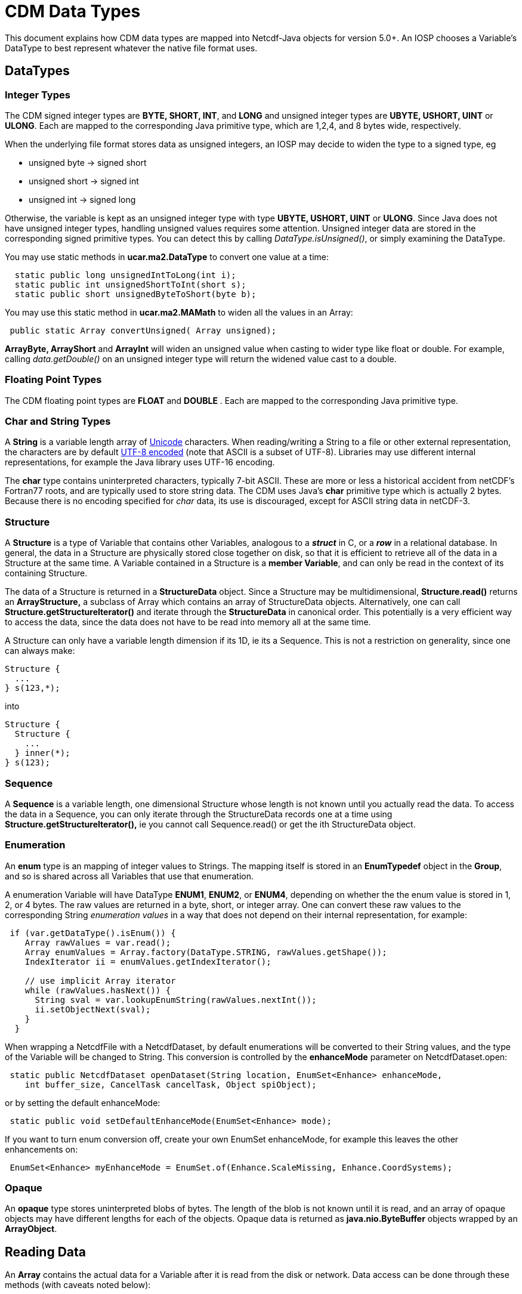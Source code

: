 :source-highlighter: coderay

= CDM Data Types

This document explains how CDM data types are mapped into Netcdf-Java objects for version 5.0+. An IOSP chooses
a Variable's DataType to best represent whatever the native file format uses.

== DataTypes

=== Integer Types

The CDM signed integer types are *BYTE, SHORT, INT*, and *LONG* and unsigned integer types are *UBYTE, USHORT, UINT* or *ULONG*.
Each are mapped to the corresponding Java primitive type, which are 1,2,4, and 8 bytes wide, respectively.

When the underlying file format stores data as unsigned integers, an
IOSP may decide to widen the type to a signed type, eg

* unsigned byte -> signed short
* unsigned short -> signed int
* unsigned int -> signed long

Otherwise, the variable is kept as an unsigned integer type with
type *UBYTE, USHORT, UINT* or **ULONG**. Since Java does not have
unsigned integer types, handling unsigned values requires some
attention. Unsigned integer data are stored in the corresponding signed
primitive types. You can detect this by calling _DataType.isUnsigned()_,
or simply examining the DataType.

You may use static methods in *ucar.ma2.DataType* to convert one value
at a time:

[source,java]
----
  static public long unsignedIntToLong(int i);
  static public int unsignedShortToInt(short s);
  static public short unsignedByteToShort(byte b);
----

You may use this static method in *ucar.ma2.MAMath* to widen all the values in an Array:

[source,java]
----
 public static Array convertUnsigned( Array unsigned);
----

*ArrayByte, ArrayShort* and *ArrayInt* will widen an unsigned value when
casting to wider type like float or double. For example, calling _data.getDouble()_
on an unsigned integer type will return the widened value cast to a double.

=== Floating Point Types

The CDM floating point types are *FLOAT* and *DOUBLE* . Each are mapped to the
corresponding Java primitive type.

=== Char and String Types

A *String* is a variable length array of http://unicode.org/[Unicode] characters.
When reading/writing a String to a file or other external representation, the characters are by default
http://en.wikipedia.org/wiki/UTF-8[UTF-8 encoded] (note that ASCII is a subset of UTF-8).
Libraries may use different internal representations, for example the Java library uses UTF-16 encoding.

The *char* type contains uninterpreted characters, typically 7-bit ASCII. These are more or less
a historical accident from netCDF's Fortran77 roots, and are typically used to store string data. The CDM
uses Java's *char* primitive type which is actually 2 bytes. Because there is no encoding specified for _char_ data,
its use is discouraged, except for ASCII string data in netCDF-3.

=== Structure

A *Structure* is a type of Variable that contains other Variables, analogous to a *_struct_* in C, or a *_row_* in a relational database.
In general, the data in a Structure are physically stored close together
on disk, so that it is efficient to retrieve all of the data in a
Structure at the same time. A Variable contained in a Structure is a
**member Variable**, and can only be read in the context of its
containing Structure.

The data of a Structure is returned in a *StructureData* object.
Since a Structure may be multidimensional, *Structure.read()* returns an
*ArrayStructure,* a subclass of Array which contains an array of
StructureData objects. Alternatively, one can call
*Structure.getStructureIterator()* and iterate through the
*StructureData* in canonical order. This potentially is a very efficient
way to access the data, since the data does not have to be read into memory all at the same time.

A Structure can only have a variable length dimension if its 1D, ie its a Sequence. This is not a restriction on generality,
since one can always make:

----
Structure {
  ...
} s(123,*);
----

into

----
Structure {
  Structure {
    ...
  } inner(*);
} s(123);
----


=== Sequence

A *Sequence* is a variable length, one dimensional Structure whose length is not known until you actually read the data.
To access the data in a Sequence, you can only iterate through the StructureData records one at a time using
*Structure.getStructureIterator(),* ie you cannot call Sequence.read() or get the ith StructureData object.

=== Enumeration

An *enum* type is an mapping of integer values to Strings. The mapping
itself is stored in an *EnumTypedef* object in the **Group**, and so is
shared across all Variables that use that enumeration.

A enumeration Variable will have DataType **ENUM1**, **ENUM2**, or **ENUM4**, depending on whether the the enum value is stored in 1, 2, or 4 bytes.
The raw values are returned in a byte, short, or integer array.
One can convert these raw values to the corresponding String _enumeration values_ in a way that does not depend on their internal representation, for example:

[source,java]
----
 if (var.getDataType().isEnum()) {
    Array rawValues = var.read();
    Array enumValues = Array.factory(DataType.STRING, rawValues.getShape());
    IndexIterator ii = enumValues.getIndexIterator();

    // use implicit Array iterator
    while (rawValues.hasNext()) {
      String sval = var.lookupEnumString(rawValues.nextInt());
      ii.setObjectNext(sval);
    }
  } 
----

When wrapping a NetcdfFile with a NetcdfDataset, by default enumerations
will be converted to their String values, and the type of the Variable
will be changed to String. This conversion is controlled by the
*enhanceMode* parameter on NetcdfDataset.open:

[source,java]
----
 static public NetcdfDataset openDataset(String location, EnumSet<Enhance> enhanceMode,
    int buffer_size, CancelTask cancelTask, Object spiObject);
----

or by setting the default enhanceMode:

[source,java]
----
 static public void setDefaultEnhanceMode(EnumSet<Enhance> mode);
----

If you want to turn enum conversion off, create your own EnumSet enhanceMode, for example this leaves the other enhancements on:

[source,java]
----
 EnumSet<Enhance> myEnhanceMode = EnumSet.of(Enhance.ScaleMissing, Enhance.CoordSystems);
----

=== Opaque

An *opaque* type stores uninterpreted blobs of bytes. The length of the
blob is not known until it is read, and an array of opaque objects may
have different lengths for each of the objects. Opaque data is returned
as *java.nio.ByteBuffer* objects wrapped by an **ArrayObject**.

== Reading Data

An *Array* contains the actual data for a Variable after it is read from the disk or network.
Data access can be done through these methods (with caveats noted below):

[source,java]
----
Array data = Variable.read();
Array data = Variable.read(int[] origin, int[] shape);
Array data = Variable.read(ucar.ma2.Section section);
Array data = Variable.read(List<Range> ranges);
Array data = Variable.read(String sectionSpec);
----

Typically the data is read into memory when the _read()_ method is called,
and so all of these methods may throw an IOException.

The returned Array has the following characteristics:

[cols=",,",options="header",]
|====================================================
|DataType |Array subclass |Array.getElementType
|BYTE, UBYTE, ENUM1 |ArrayByte |byte.class
|SHORT, USHORT, ENUM2 |ArrayShort |short.class
|INT, UINT, ENUM4 |ArrayInt |int.class
|LONG, ULONG |ArrayLong |long.class
|FLOAT |ArrayFloat |float.class
|DOUBLE |ArrayDouble |double.class
|CHAR |ArrayChar |char.class
|STRING |ArrayObject |String.class
|STRUCTURE |ArrayStructure |StructureData.class
|SEQUENCE |ArraySequence |StructureDataIterator.class
|OPAQUE |ArrayObject |ByteBuffer.class
|====================================================

=== Structures

For Variables that are members of a Structure, after the data has been
read into a *StructureData*, the member data may be extracted through
these methods ( where XXX are the various data types):

[source,java]
----
 Array data = StructureData.getArray( memberName);
 XXX data = StructureData.getScalarXXX( memberName);
 XXX[] data = StructureData.getJavaArrayXXX( memberName);
----

In this case, the data has already been read, so there is no
IOException.

Note that in general you should use **StructureData**.*getXXX( String
memberName)* and not **StructureData**.**getXXX( StructureData.Member
member)**.

For nested Structure and Sequences (that is, Structure members that are themselves Structures or Sequences), use

[source,java]
----
 StructureData data = StructureData.getScalarStructure( memberName);
 ArrayStructure data = StructureData.getArrayStructure( memberName);
 ArraySequence data = StructureData.getArraySequence( memberName);
----

=== Sequences

The usual _read()_ methods cannot be used on Sequences *(DataType.SEQUENCE)* ; data can only be
read through *Sequence.getStructureIterator(int bufferSize)* which returns *StructureData* objects:

[source, java]
----
StructureDataIterator sdataIter = obs.getStructureIterator(-1);
while (sdataIter.hasNext()) {
  StructureData sdata = sdataIter.next();
  ....
}
----

Sequence data thus cannot be subset, but only sequentially traversed.

=== Variable Length Data

When a Variable has a variable length dimension, *Variable.isVariableLength()* is true and things are more complicated
than with rectangular arrays.

1.  The Array DataType always matches the Variable DataType. hmmm this
may not be good

You cannot subset on the variable length dimension, all of it is always
read. For example:

an *ArrayObject* with the element type is returned. You cannot subset on
the variable length dimension, all of it is always read. For example:

----
CDL:
  short levels(acqtime=10, *);
----

[source,java]
----
Java:
  Variable v = ncfile.findVariable("levels");
  Array data = v.read();
  NCdumpW.printArray(data, "read()",  new PrintWriter( System.out), null);

  // loop over outer dimension
  while (data.hasNext()) {
    Array as = (Array) data.next(); // inner variable length array of short
    NCdumpW.printArray(as, "",  new PrintWriter( System.out), null);
  }

  // subset ok on outer dimension
  data = v.read("0:9:2,:");
  NCdumpW.printArray(data, "read(0:9:2,:)",  new PrintWriter( System.out), null); // ok

  data = v.read(new Section().appendRange(0,9,2).appendRange(null));
  NCdumpW.printArray(data, "read(Section)",  new PrintWriter( System.out), null); // ok
----

------------------------------------------------------------------------------------------
StructureDS
ArrayObject.D1 newSeq = new ArrayObject.D1(ArraySequence.class, (int) seqArray.getSize());

H5iosp
Array ndimarray = Array.makeObjectArray(m.getDataType(), Array.class, newshape);
------------------------------------------------------------------------------------------

'''''

image:../nc.gif[image] This document is maintained by elves and was last updated Oct 2015
